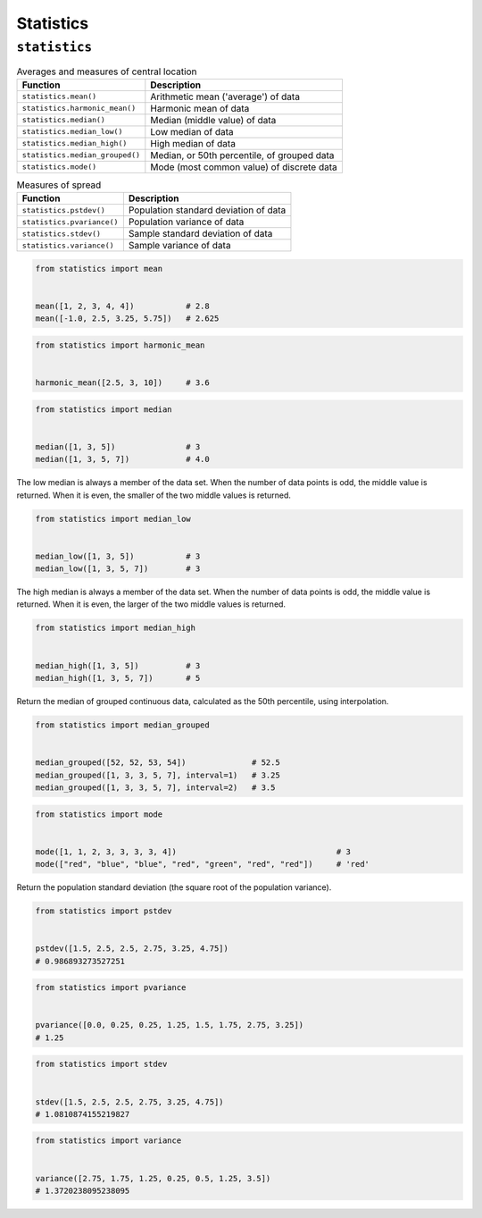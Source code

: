 **********
Statistics
**********


``statistics``
==============
.. csv-table:: Averages and measures of central location
    :header-rows: 1

    "Function", "Description"
    "``statistics.mean()``", "Arithmetic mean ('average') of data"
    "``statistics.harmonic_mean()``", "Harmonic mean of data"
    "``statistics.median()``", "Median (middle value) of data"
    "``statistics.median_low()``", "Low median of data"
    "``statistics.median_high()``", "High median of data"
    "``statistics.median_grouped()``", "Median, or 50th percentile, of grouped data"
    "``statistics.mode()``", "Mode (most common value) of discrete data"

.. csv-table:: Measures of spread
    :header-rows: 1

    "Function", "Description"
    "``statistics.pstdev()``", "Population standard deviation of data"
    "``statistics.pvariance()``", "Population variance of data"
    "``statistics.stdev()``", "Sample standard deviation of data"
    "``statistics.variance()``", "Sample variance of data"

.. code-block:: python

    from statistics import mean


    mean([1, 2, 3, 4, 4])           # 2.8
    mean([-1.0, 2.5, 3.25, 5.75])   # 2.625

.. code-block:: python

    from statistics import harmonic_mean


    harmonic_mean([2.5, 3, 10])     # 3.6

.. code-block:: python

    from statistics import median


    median([1, 3, 5])               # 3
    median([1, 3, 5, 7])            # 4.0

The low median is always a member of the data set. When the number of data points is odd, the middle value is returned. When it is even, the smaller of the two middle values is returned.

.. code-block:: python

    from statistics import median_low


    median_low([1, 3, 5])           # 3
    median_low([1, 3, 5, 7])        # 3

The high median is always a member of the data set. When the number of data points is odd, the middle value is returned. When it is even, the larger of the two middle values is returned.

.. code-block:: python

    from statistics import median_high


    median_high([1, 3, 5])          # 3
    median_high([1, 3, 5, 7])       # 5

Return the median of grouped continuous data, calculated as the 50th percentile, using interpolation.

.. code-block:: python

    from statistics import median_grouped


    median_grouped([52, 52, 53, 54])              # 52.5
    median_grouped([1, 3, 3, 5, 7], interval=1)   # 3.25
    median_grouped([1, 3, 3, 5, 7], interval=2)   # 3.5

.. code-block:: python

    from statistics import mode


    mode([1, 1, 2, 3, 3, 3, 3, 4])                                  # 3
    mode(["red", "blue", "blue", "red", "green", "red", "red"])     # 'red'

Return the population standard deviation (the square root of the population variance).

.. code-block:: python

    from statistics import pstdev


    pstdev([1.5, 2.5, 2.5, 2.75, 3.25, 4.75])
    # 0.986893273527251

.. code-block:: python

    from statistics import pvariance


    pvariance([0.0, 0.25, 0.25, 1.25, 1.5, 1.75, 2.75, 3.25])
    # 1.25

.. code-block:: python

    from statistics import stdev


    stdev([1.5, 2.5, 2.5, 2.75, 3.25, 4.75])
    # 1.0810874155219827

.. code-block:: python

    from statistics import variance


    variance([2.75, 1.75, 1.25, 0.25, 0.5, 1.25, 3.5])
    # 1.3720238095238095
